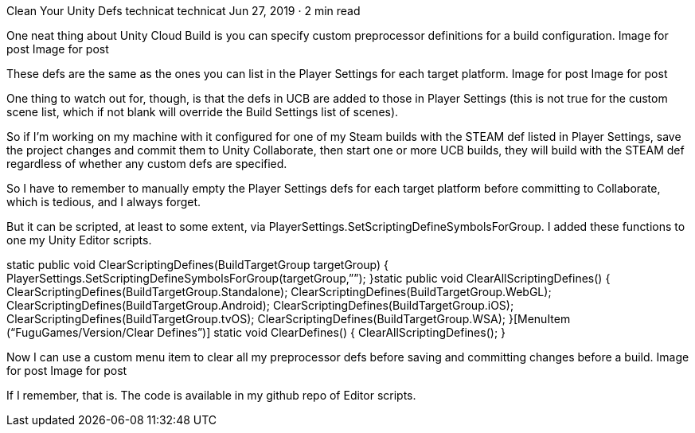 Clean Your Unity Defs
technicat
technicat
Jun 27, 2019 · 2 min read

One neat thing about Unity Cloud Build is you can specify custom preprocessor definitions for a build configuration.
Image for post
Image for post

These defs are the same as the ones you can list in the Player Settings for each target platform.
Image for post
Image for post

One thing to watch out for, though, is that the defs in UCB are added to those in Player Settings (this is not true for the custom scene list, which if not blank will override the Build Settings list of scenes).

So if I’m working on my machine with it configured for one of my Steam builds with the STEAM def listed in Player Settings, save the project changes and commit them to Unity Collaborate, then start one or more UCB builds, they will build with the STEAM def regardless of whether any custom defs are specified.

So I have to remember to manually empty the Player Settings defs for each target platform before committing to Collaborate, which is tedious, and I always forget.

But it can be scripted, at least to some extent, via PlayerSettings.SetScriptingDefineSymbolsForGroup. I added these functions to one my Unity Editor scripts.

static public void ClearScriptingDefines(BuildTargetGroup targetGroup) {
 PlayerSettings.SetScriptingDefineSymbolsForGroup(targetGroup,””);
 }static public void ClearAllScriptingDefines() {
 ClearScriptingDefines(BuildTargetGroup.Standalone);
 ClearScriptingDefines(BuildTargetGroup.WebGL);
 ClearScriptingDefines(BuildTargetGroup.Android);
 ClearScriptingDefines(BuildTargetGroup.iOS);
 ClearScriptingDefines(BuildTargetGroup.tvOS);
 ClearScriptingDefines(BuildTargetGroup.WSA);
 }[MenuItem (“FuguGames/Version/Clear Defines”)]
 static void ClearDefines() {
 ClearAllScriptingDefines();
 }

Now I can use a custom menu item to clear all my preprocessor defs before saving and committing changes before a build.
Image for post
Image for post

If I remember, that is. The code is available in my github repo of Editor scripts.
